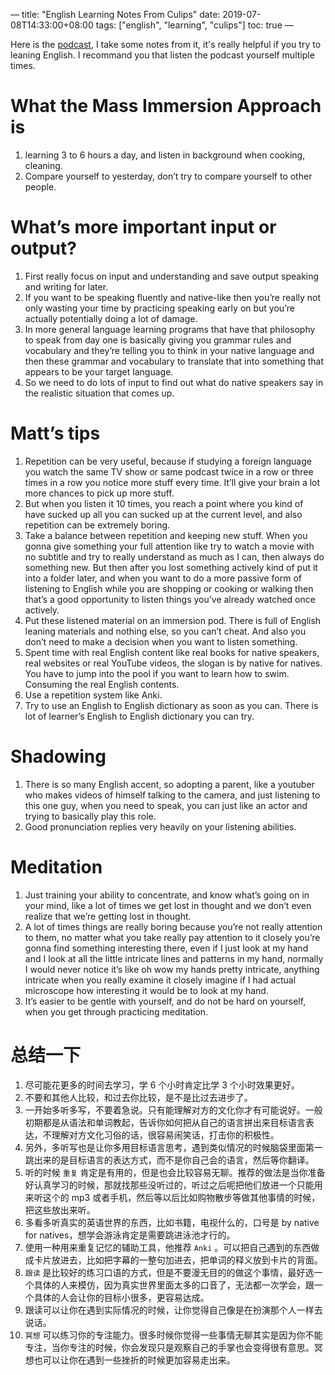 ---
title: "English Learning Notes From Culips"
date: 2019-07-08T14:33:00+08:00
tags: ["english", "learning", "culips"]
toc: true
---

Here is the [[https://www.youtube.com/watch?time_continue=2&v=uThg9MQqcyY][podcast]], I take some notes from it, it's really helpful if you try to leaning English. I recommand you that listen the podcast yourself multiple times.

* What the Mass Immersion Approach is

1. learning 3 to 6 hours a day, and listen in background when cooking, cleaning.
2. Compare yourself to yesterday, don’t try to compare yourself to other people.

* What’s more important input or output?

1. First really focus on input and understanding and save output speaking and writing for later.
2. If you want to be speaking fluently and native-like then you’re really not only wasting your time by practicing speaking early on but you’re actually potentially doing a lot of damage.
3. In more general language learning programs that have that philosophy to speak from day one is basically giving you grammar rules and vocabulary and they’re telling you to think in your native language and then these grammar and vocabulary to translate that into something that appears to be your target language.
4. So we need to do lots of input to find out what do native speakers say in the realistic situation that comes up.

* Matt’s tips

1. Repetition can be very useful, because if studying a foreign language you watch the same TV show or same podcast twice in a row or three times in a row you notice more stuff every time. It’ll give your brain a lot more chances to pick up more stuff.
2.  But when you listen it 10 times, you reach a point where you kind of have  sucked up all you can sucked up at the current level, and also repetition can be extremely boring.
3. Take a balance between repetition and keeping new stuff. When you gonna give something your full attention like try to watch a movie with no subtitle and try to really understand as much as I can, then always do something new. But then after you lost something actively kind of put it into a folder later, and when you want to do a more passive form of listening to English while you are shopping or cooking or walking then that’s a good opportunity to listen things you’ve already watched once actively.
4. Put these listened material on an immersion pod. There is full of English leaning materials and nothing else, so you can’t cheat. And also you don’t need to make a decision when you want to listen something.
5. Spent time with real English content like real books for native speakers, real websites or real YouTube videos, the slogan is by native for natives. You have to jump into the pool if you want to learn how to swim. Consuming the real English contents.
6. Use a repetition system like Anki.
7. Try to use an English to English dictionary as soon as you can. There is lot of learner’s English to English dictionary you can try.

* Shadowing

1. There is so many English accent, so adopting a parent, like a youtuber who makes videos of himself talking to the camera, and just listening to this one guy, when you need to speak, you can just like an actor and trying to basically play this role.
2. Good pronunciation replies very heavily on your listening abilities.

* Meditation
1. Just training your ability to concentrate, and know what’s going on in your mind, like a lot of times we get lost in thought and we don’t even realize that we’re getting lost in thought. 
2. A lot of times things are really boring because you’re not really attention to them, no matter what you take really pay attention to it closely you’re gonna find something interesting there, even if I just look at my hand and I look at all the little intricate lines and patterns in my hand, normally I would never notice it’s like oh wow my hands pretty intricate, anything intricate when you really examine it closely imagine if I had actual microscope how interesting it would be to look at my hand.
3. It’s easier to be gentle with yourself, and do not be hard on yourself, when you get through practicing meditation.

* 总结一下
1. 尽可能花更多的时间去学习，学 6 个小时肯定比学 3 个小时效果更好。
2. 不要和其他人比较，和过去你比较，是不是比过去进步了。
3. 一开始多听多写，不要着急说。只有能理解对方的文化你才有可能说好。一般初期都是从语法和单词教起，告诉你如何把从自己的语言拼出来目标语言表达，不理解对方文化习俗的话，很容易闹笑话，打击你的积极性。
4. 另外，多听写也是让你多用目标语言思考，遇到类似情况的时候脑袋里面第一跳出来的是目标语言的表达方式，而不是你自己会的语言，然后等你翻译。
5. 听的时候 ~重复~ 肯定是有用的，但是也会比较容易无聊。推荐的做法是当你准备好认真学习的时候，那就找那些没听过的，听过之后呢把他们放进一个只能用来听这个的 mp3 或者手机，然后等以后比如购物散步等做其他事情的时候，把这些放出来听。
6. 多看多听真实的英语世界的东西，比如书籍，电视什么的，口号是 by native for natives，想学会游泳肯定是需要跳进泳池才行的。
7. 使用一种用来重复记忆的辅助工具，他推荐 ~Anki~ 。可以把自己遇到的东西做成卡片放进去，比如把字幕的一整句加进去，把单词的释义放到卡片的背面。
8. ~跟读~ 是比较好的练习口语的方式，但是不要漫无目的的做这个事情，最好选一个具体的人来模仿，因为真实世界里面太多的口音了，无法都一次学会，跟一个具体的人会让你的目标小很多，更容易达成。
9. 跟读可以让你在遇到实际情况的时候，让你觉得自己像是在扮演那个人一样去说话。
10. ~冥想~ 可以练习你的专注能力。很多时候你觉得一些事情无聊其实是因为你不能专注，当你专注的时候，你会发现只是观察自己的手掌也会变得很有意思。冥想也可以让你在遇到一些挫折的时候更加容易走出来。
